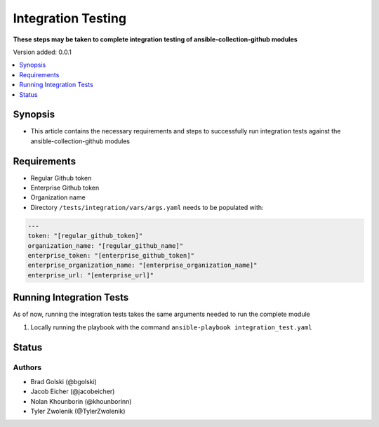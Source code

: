 .. _Integration_Testing:


********************
Integration Testing
********************

**These steps may be taken to complete integration testing of ansible-collection-github modules**


Version added: 0.0.1

.. contents::
   :local:
   :depth: 1


Synopsis
--------
- This article contains the necessary requirements and steps to successfully run integration tests against the ansible-collection-github modules

Requirements
------------
- Regular Github token
- Enterprise Github token
- Organization name
- Directory ``/tests/integration/vars/args.yaml`` needs to be populated with:

.. code-block:: yaml

   ---
   token: "[regular_github_token]"
   organization_name: "[regular_github_name]"
   enterprise_token: "[enterprise_github_token]"
   enterprise_organization_name: "[enterprise_organization_name]"
   enterprise_url: "[enterprise_url]"


Running Integration Tests
----------

.. note::
As of now, running the integration tests takes the same arguments needed to run the complete module
   
#. Locally running the playbook with the command ``ansible-playbook integration_test.yaml``


Status
------


Authors
~~~~~~~

- Brad Golski (@bgolski)
- Jacob Eicher (@jacobeicher)
- Nolan Khounborin (@khounborinn)
- Tyler Zwolenik (@TylerZwolenik)
